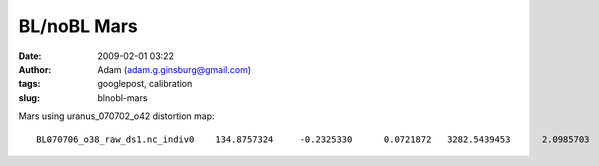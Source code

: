 BL/noBL Mars
############
:date: 2009-02-01 03:22
:author: Adam (adam.g.ginsburg@gmail.com)
:tags: googlepost, calibration
:slug: blnobl-mars

Mars using uranus\_070702\_o42 distortion map:

::

    BL070706_o38_raw_ds1.nc_indiv0    134.8757324     -0.2325330      0.0721872   3282.5439453      2.0985703      2.1959550   3147.6682129      2.3311033      2.1237679BL070706_o39_raw_ds1.nc_indiv0    188.0588379     -0.0947621     -0.0643225   3782.3984375      2.1416662      1.9909470   3594.3395996      2.2364283      2.0552695BL070706_o40_raw_ds1.nc_indiv0    451.6955566     -0.0427303     -0.3303463   3461.9191895      2.1925442      2.0726480   3010.2236328      2.2352746      2.4029944BL070713_o36_raw_ds1.nc_indiv0    294.5898438     -0.2068889      0.0493107   5975.9482422      1.9935303      2.1527038   5681.3583984      2.2004192      2.1033931BL070713_o37_raw_ds1.nc_indiv0    813.5678711     -0.4597032      0.0361557   5515.4501953      2.0334179      2.1772604   4701.8823242      2.4931211      2.1411047BL070713_o38_raw_ds1.nc_indiv0    286.2934570     -0.1904230      0.0520797   5967.7011719      1.9853363      2.1624830   5681.4077148      2.1757593      2.1104033BL070713_o39_raw_ds1.nc_indiv0    773.2104492     -0.0816238     -0.3387871   5409.8344727      2.0317609      2.1736624   4636.6240234      2.1133847      2.5124495BL070714_o76_raw_ds1.nc_indiv0    244.2031250     -0.2079357      0.0572422   5312.0419922      1.9982606      2.1597764   5067.8388672      2.2061963      2.1025343BL070714_o77_raw_ds1.nc_indiv0    688.7365723     -0.1176772     -0.3138330   4706.1503906      2.0379941      2.1989338   4017.4138184      2.1556714      2.5127668BL070715_o45_raw_ds1.nc_indiv0    108.5583496     -0.0652246     -0.0818899   2397.9819336      2.1608708      1.9907858   2289.4235840      2.2260954      2.0726757BL070715_o46_raw_ds1.nc_indiv0    268.4321289     -0.2927990     -0.0692098   2236.4533691      2.1387808      2.0159581   1968.0212402      2.4315798      2.0851679BL070717_o47_raw_ds1.nc_indiv0    372.6528320     -0.2188239      0.0690587   7070.0649414      1.9820960      2.1670835   6697.4121094      2.2009199      2.0980248BL070717_o48_raw_ds1.nc_indiv0    498.4628906     -0.2993519      0.0410304   6636.1396484      2.0418782      2.1088474   6137.6767578      2.3412302      2.0678170BL070718_o41_raw_ds1.nc_indiv0    287.1591797     -0.2016468      0.0641356   6684.1699219      1.9891322      2.1470959   6397.0107422      2.1907790      2.0829604BL070718_o42_raw_ds1.nc_indiv0    841.6083984     -0.0809386     -0.3511798   5934.2832031      2.0332539      2.1427581   5092.6748047      2.1141925      2.4939380BL070725_o34_raw_ds1.nc_indiv0    245.6381836     -0.0810674     -0.0582435   5918.6728516      1.9807132      2.1547492   5673.0346680      2.0617807      2.2129927BL070725_o35_raw_ds1.nc_indiv0    697.7910156      0.1512802     -0.6174591   4873.1469727      2.3222449      2.0499101   4175.3559570      2.1709647      2.6673691BL070726_o33_raw_ds1.nc_indiv0    216.2124023     -0.0697458     -0.0627950   5056.3364258      2.1531394      1.9873902   4840.1240234      2.2228851      2.0501852BL070726_o34_raw_ds1.nc_indiv0    433.0415039     -0.0154374     -0.3017542   4586.9204102      2.1483676      2.0385454   4153.8789062      2.1638050      2.3402996BL070730_o23_raw_ds1.nc_indiv0    105.4489746      0.1025155     -0.2241490   2679.8452148      2.1567283      1.9786894   2574.3962402      2.0542128      2.2028384BL070730_o24_raw_ds1.nc_indiv0    440.7482910     -0.3968222     -0.0447321   2595.1044922      2.0618360      2.1782801   2154.3562012      2.4586582      2.2230122

